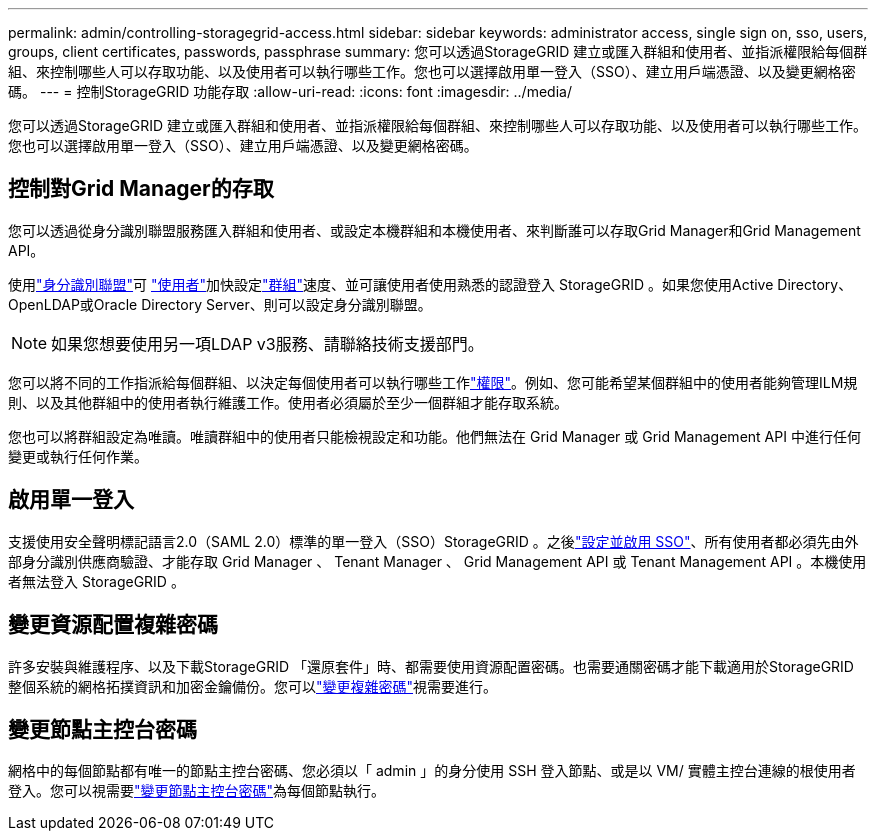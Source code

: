 ---
permalink: admin/controlling-storagegrid-access.html 
sidebar: sidebar 
keywords: administrator access, single sign on, sso, users, groups, client certificates, passwords, passphrase 
summary: 您可以透過StorageGRID 建立或匯入群組和使用者、並指派權限給每個群組、來控制哪些人可以存取功能、以及使用者可以執行哪些工作。您也可以選擇啟用單一登入（SSO）、建立用戶端憑證、以及變更網格密碼。 
---
= 控制StorageGRID 功能存取
:allow-uri-read: 
:icons: font
:imagesdir: ../media/


[role="lead"]
您可以透過StorageGRID 建立或匯入群組和使用者、並指派權限給每個群組、來控制哪些人可以存取功能、以及使用者可以執行哪些工作。您也可以選擇啟用單一登入（SSO）、建立用戶端憑證、以及變更網格密碼。



== 控制對Grid Manager的存取

您可以透過從身分識別聯盟服務匯入群組和使用者、或設定本機群組和本機使用者、來判斷誰可以存取Grid Manager和Grid Management API。

使用link:using-identity-federation.html["身分識別聯盟"]可 link:managing-users.html["使用者"]加快設定link:managing-admin-groups.html["群組"]速度、並可讓使用者使用熟悉的認證登入 StorageGRID 。如果您使用Active Directory、OpenLDAP或Oracle Directory Server、則可以設定身分識別聯盟。


NOTE: 如果您想要使用另一項LDAP v3服務、請聯絡技術支援部門。

您可以將不同的工作指派給每個群組、以決定每個使用者可以執行哪些工作link:admin-group-permissions.html["權限"]。例如、您可能希望某個群組中的使用者能夠管理ILM規則、以及其他群組中的使用者執行維護工作。使用者必須屬於至少一個群組才能存取系統。

您也可以將群組設定為唯讀。唯讀群組中的使用者只能檢視設定和功能。他們無法在 Grid Manager 或 Grid Management API 中進行任何變更或執行任何作業。



== 啟用單一登入

支援使用安全聲明標記語言2.0（SAML 2.0）標準的單一登入（SSO）StorageGRID 。之後link:configuring-sso.html["設定並啟用 SSO"]、所有使用者都必須先由外部身分識別供應商驗證、才能存取 Grid Manager 、 Tenant Manager 、 Grid Management API 或 Tenant Management API 。本機使用者無法登入 StorageGRID 。



== 變更資源配置複雜密碼

許多安裝與維護程序、以及下載StorageGRID 「還原套件」時、都需要使用資源配置密碼。也需要通關密碼才能下載適用於StorageGRID 整個系統的網格拓撲資訊和加密金鑰備份。您可以link:changing-provisioning-passphrase.html["變更複雜密碼"]視需要進行。



== 變更節點主控台密碼

網格中的每個節點都有唯一的節點主控台密碼、您必須以「 admin 」的身分使用 SSH 登入節點、或是以 VM/ 實體主控台連線的根使用者登入。您可以視需要link:change-node-console-password.html["變更節點主控台密碼"]為每個節點執行。
